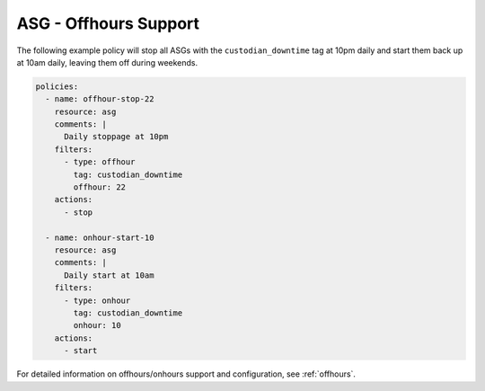 .. _asgoffhours:

ASG - Offhours Support
======================

The following example policy will stop all ASGs with the ``custodian_downtime``
tag at 10pm daily and start them back up at 10am daily, leaving them off
during weekends.

.. code-block:: yaml

   policies:
     - name: offhour-stop-22
       resource: asg
       comments: |
         Daily stoppage at 10pm
       filters:
         - type: offhour
           tag: custodian_downtime
           offhour: 22
       actions:
         - stop

     - name: onhour-start-10
       resource: asg
       comments: |
         Daily start at 10am
       filters:
         - type: onhour
           tag: custodian_downtime
           onhour: 10
       actions:
         - start

For detailed information on offhours/onhours support and configuration, see
:ref:`offhours`.
